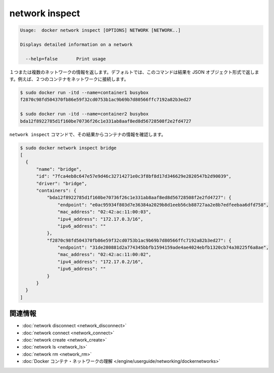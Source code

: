 .. -*- coding: utf-8 -*-
.. https://docs.docker.com/engine/reference/commandline/network_inspect/
.. doc version: 1.9
.. check date: 2015/12/27
.. -----------------------------------------------------------------------------

.. network inspect

=======================================
network inspect
=======================================

.. code-block:: bash

   Usage:  docker network inspect [OPTIONS] NETWORK [NETWORK..]
   
   Displays detailed information on a network
   
     --help=false       Print usage

.. Returns information about one or more networks. By default, this command renders all results in a JSON object. For example, if you connect two containers to a network:

１つまたは複数のネットワークの情報を返します。デフォルトでは、このコマンドは結果を JSON オブジェクト形式で返します。例えば、２つのコンテナをネットワークに接続します。

.. code-block:: bash

   $ sudo docker run -itd --name=container1 busybox
   f2870c98fd504370fb86e59f32cd0753b1ac9b69b7d80566ffc7192a82b3ed27
   
   $ sudo docker run -itd --name=container2 busybox
   bda12f8922785d1f160be70736f26c1e331ab8aaf8ed8d56728508f2e2fd4727

.. The network inspect command shows the containers, by id, in its results.

``network inspect`` コマンドで、その結果からコンテナの情報を確認します。

.. code-block:: bash

   $ sudo docker network inspect bridge
   [
     {
         "name": "bridge",
         "id": "7fca4eb8c647e57e9d46c32714271e0c3f8bf8d17d346629e2820547b2d90039",
         "driver": "bridge",
         "containers": {
             "bda12f8922785d1f160be70736f26c1e331ab8aaf8ed8d56728508f2e2fd4727": {
                 "endpoint": "e0ac95934f803d7e36384a2029b8d1eeb56cb88727aa2e8b7edfeebaa6dfd758",
                 "mac_address": "02:42:ac:11:00:03",
                 "ipv4_address": "172.17.0.3/16",
                 "ipv6_address": ""
             },
             "f2870c98fd504370fb86e59f32cd0753b1ac9b69b7d80566ffc7192a82b3ed27": {
                 "endpoint": "31de280881d2a774345bbfb1594159ade4ae4024ebfb1320cb74a30225f6a8ae",
                 "mac_address": "02:42:ac:11:00:02",
                 "ipv4_address": "172.17.0.2/16",
                 "ipv6_address": ""
             }
         }
     }
   ]


.. Related information

.. _network-inspect-related-information:

関連情報
==========

..    network disconnect
    network connect
    network create
    network ls
    network rm
    Understand Docker container networks

* :doc:`network disconnect <network_disconnect>`
* :doc:`network connect <network_connect>`
* :doc:`network create <network_create>`
* :doc:`network ls <network_ls>`
* :doc:`network rm <network_rm>`
* :doc:`Docker コンテナ・ネットワークの理解 </engine/userguide/networking/dockernetworks>`